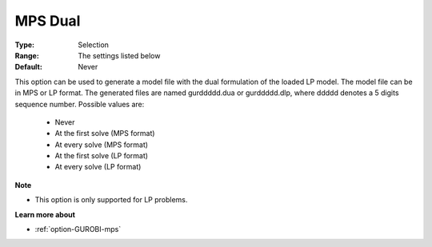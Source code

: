 .. _option-GUROBI-mps_dual:


MPS Dual
========



:Type:	Selection	
:Range:	The settings listed below	
:Default:	Never	



This option can be used to generate a model file with the dual formulation of the loaded LP model. The model file can be in MPS or LP format. The generated files are named gurddddd.dua or gurddddd.dlp, where ddddd denotes a 5 digits sequence number. Possible values are:



    *	Never
    *	At the first solve (MPS format)
    *	At every solve (MPS format)
    *	At the first solve (LP format)
    *	At every solve (LP format)




**Note** 

*	This option is only supported for LP problems.




**Learn more about** 

*	:ref:`option-GUROBI-mps` 

